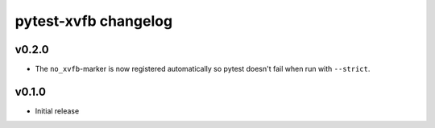 pytest-xvfb changelog
=====================

v0.2.0
------

- The ``no_xvfb``-marker is now registered automatically so pytest doesn't fail
  when run with ``--strict``.

v0.1.0
------

- Initial release
